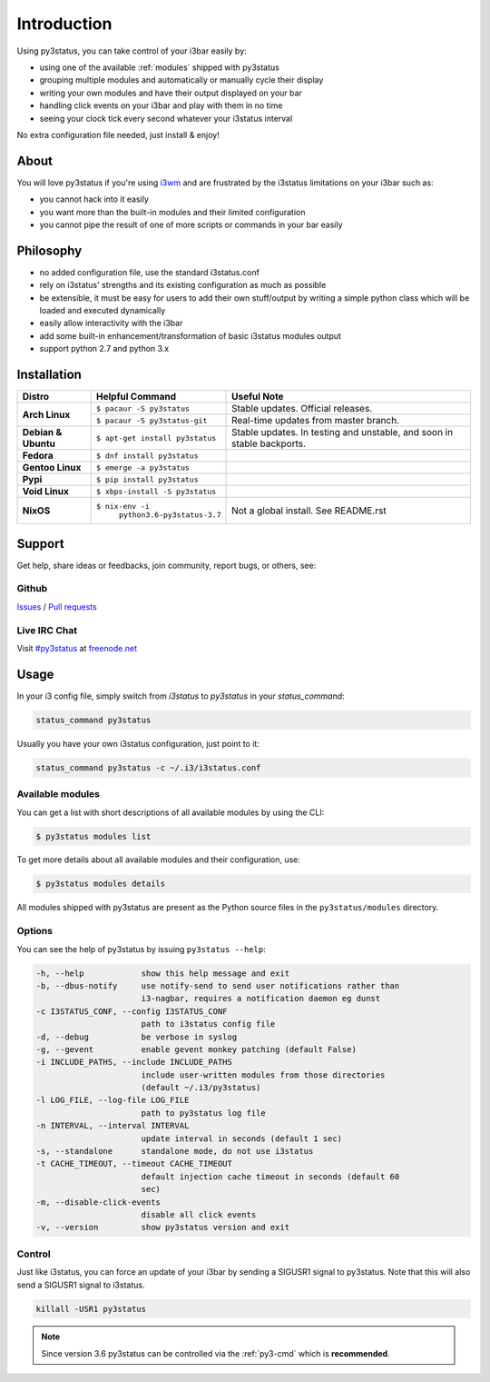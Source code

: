 Introduction
============

Using py3status, you can take control of your i3bar easily by:

* using one of the available :ref:`modules` shipped with py3status
* grouping multiple modules and automatically or manually cycle their
  display
* writing your own modules and have their output displayed on your bar
* handling click events on your i3bar and play with them in no time
* seeing your clock tick every second whatever your i3status interval

No extra configuration file needed, just install & enjoy!

About
-----

You will love py3status if you're using `i3wm
<http://i3wm.org>`_ and are frustrated by the i3status
limitations on your i3bar such as:

* you cannot hack into it easily
* you want more than the built-in modules and their limited configuration
* you cannot pipe the result of one of more scripts or commands in
  your bar easily

Philosophy
----------

* no added configuration file, use the standard i3status.conf
* rely on i3status' strengths and its existing configuration
  as much as possible
* be extensible, it must be easy for users to add their own
  stuff/output by writing a simple python class which will be loaded
  and executed dynamically
* easily allow interactivity with the i3bar
* add some built-in enhancement/transformation of basic i3status
  modules output
* support python 2.7 and python 3.x

Installation
------------

+-------------------+-------------------------------+-------------------------------------+
|Distro             |Helpful Command                |Useful Note                          |
+===================+===============================+=====================================+
|**Arch Linux**     |``$ pacaur -S py3status``      |Stable updates. Official releases.   |
+                   +-------------------------------+-------------------------------------+
|                   |``$ pacaur -S py3status-git``  |Real-time updates from master branch.|
+-------------------+-------------------------------+-------------------------------------+
|**Debian & Ubuntu**|``$ apt-get install py3status``|Stable updates.                      |
|                   |                               |In testing and unstable, and soon in |
|                   |                               |stable backports.                    |
+-------------------+-------------------------------+-------------------------------------+
|**Fedora**         |``$ dnf install py3status``    |                                     |
+-------------------+-------------------------------+-------------------------------------+
|**Gentoo Linux**   |``$ emerge -a py3status``      |                                     |
+-------------------+-------------------------------+-------------------------------------+
|**Pypi**           |``$ pip install py3status``    |                                     |
+-------------------+-------------------------------+-------------------------------------+
|**Void Linux**     |``$ xbps-install -S py3status``|                                     |
+-------------------+-------------------------------+-------------------------------------+
|**NixOS**          |``$ nix-env -i``               |Not a global install. See README.rst |
|                   |  ``python3.6-py3status-3.7``  |                                     |
+-------------------+-------------------------------+-------------------------------------+

Support
-------

Get help, share ideas or feedbacks, join community, report bugs, or others, see:

Github
^^^^^^

`Issues <https://github.com/ultrabug/py3status/issues>`_ /
`Pull requests <https://github.com/ultrabug/py3status/pulls>`_

Live IRC Chat
^^^^^^^^^^^^^


Visit `#py3status <https://webchat.freenode.net/?channels=%23py3status&uio=d4>`_
at `freenode.net <https://freenode.net>`_


Usage
-----

In your i3 config file, simply switch from *i3status* to *py3status* in your *status_command*:

.. code-block:: shell

    status_command py3status

Usually you have your own i3status configuration, just point to it:

.. code-block:: shell

    status_command py3status -c ~/.i3/i3status.conf

Available modules
^^^^^^^^^^^^^^^^^

You can get a list with short descriptions of all available modules by using the CLI:

.. code-block:: shell

    $ py3status modules list


To get more details about all available modules and their configuration, use:

.. code-block:: shell

    $ py3status modules details

All modules shipped with py3status are present as the Python source files in
the ``py3status/modules`` directory.


Options
^^^^^^^

You can see the help of py3status by issuing ``py3status --help``:

.. code-block:: shell

    -h, --help            show this help message and exit
    -b, --dbus-notify     use notify-send to send user notifications rather than
                          i3-nagbar, requires a notification daemon eg dunst
    -c I3STATUS_CONF, --config I3STATUS_CONF
                          path to i3status config file
    -d, --debug           be verbose in syslog
    -g, --gevent          enable gevent monkey patching (default False)
    -i INCLUDE_PATHS, --include INCLUDE_PATHS
                          include user-written modules from those directories
                          (default ~/.i3/py3status)
    -l LOG_FILE, --log-file LOG_FILE
                          path to py3status log file
    -n INTERVAL, --interval INTERVAL
                          update interval in seconds (default 1 sec)
    -s, --standalone      standalone mode, do not use i3status
    -t CACHE_TIMEOUT, --timeout CACHE_TIMEOUT
                          default injection cache timeout in seconds (default 60
                          sec)
    -m, --disable-click-events
                          disable all click events
    -v, --version         show py3status version and exit

Control
^^^^^^^

Just like i3status, you can force an update of your i3bar by sending a SIGUSR1 signal to py3status.
Note that this will also send a SIGUSR1 signal to i3status.

.. code-block:: shell

    killall -USR1 py3status

.. note::

    Since version 3.6 py3status can be controlled via the
    :ref:`py3-cmd` which is **recommended**.
